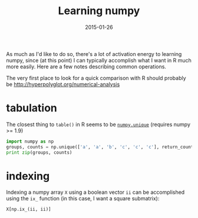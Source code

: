 #+TITLE: Learning numpy
#+DATE: 2015-01-26
#+CATEGORY: notes
#+PROPERTY: TAGS R,numpy,pandas,python

As much as I'd like to do so, there's a lot of activation energy to
learning numpy, since (at this point) I can typically accomplish what
I want in R much more easily. Here are a few notes describing common
operations.

The very first place to look for a quick comparison with R should probably be http://hyperpolyglot.org/numerical-analysis

* tabulation

The closest thing to =table()= in R seems to be [[http://docs.scipy.org/doc/numpy/reference/generated/numpy.unique.html][=numpy.unique=]] (requires numpy >= 1.9)

#+BEGIN_SRC python :results output :eval true
import numpy as np
groups, counts = np.unique(['a', 'a', 'b', 'c', 'c', 'c'], return_counts=True)
print zip(groups, counts)
#+END_SRC

#+RESULTS:
: [('a', 2), ('b', 1), ('c', 3)]

* indexing

Indexing a numpy array =X= using a boolean vector =ii= can be
accomplished using the =ix_= function (in this case, I want a square
submatrix):

: X[np.ix_(ii, ii)]
